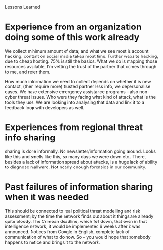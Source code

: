 Lessons Learned

* Experience from an organization doing some of this work already
We collect minimum amount of data;  and what we see most is account hacking. 
content on social media takes most time. 
Further website hacking, due to cheap hosting. 
75% is still the basics.  
What we do is mapping those resources available, I’m vetting the trust of the partner that comes through to me, and refer them. 

How much information we need to collect depends on whether it is new contact, (then require more) trusted partner less info, we depersonalise cases. 
We have extensive emergency assistance programs – also non-cyber threat issues.  
Who were they facing what kind of attack, what is the tools they use. 
We are looking into analysing that data and link it to a feedback loop with developers as well. 
 
* Experiences from regional threat info sharing
sharing is  done informally. 
No newsletter/information going around. 
Looks like this and smells like this, so many days we were down etc.. 
There, besides a lack of information spread about attacks, is a huge lack of ability to diagnose mallware. 
Not nearly enough forensics in our community. 

* Past failures of information sharing when it was needed
This should be connected to real political threat modelling and risk assessment; by the time the network finds out about it things are already quite bloody. 
The Crimean  deadline, which fell down, that even in that intelligence network, it would be implemented 6 weeks after it was announced. Notices from Google in English, complete lack of communication of what to do now. So – you would hope that somebody happens to notice and brings it to the network. 
